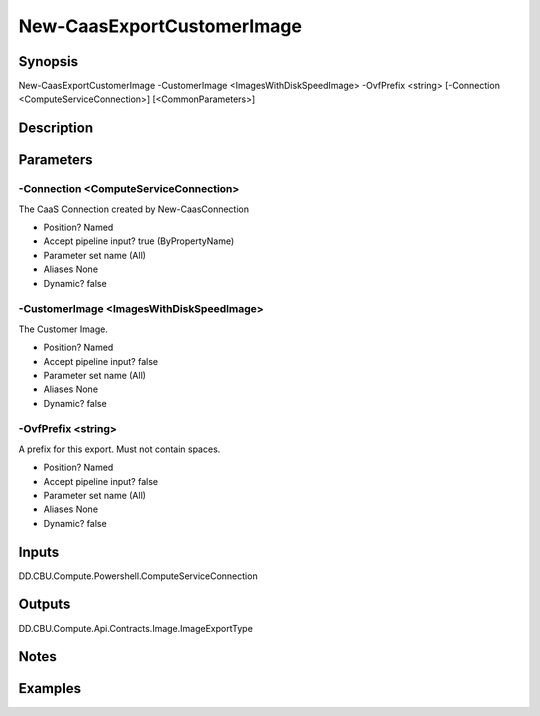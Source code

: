 ﻿
New-CaasExportCustomerImage
===================

Synopsis
--------

.. code-block:: powershell
    
    
New-CaasExportCustomerImage -CustomerImage <ImagesWithDiskSpeedImage> -OvfPrefix <string> [-Connection <ComputeServiceConnection>] [<CommonParameters>]





Description
-----------



Parameters
----------




-Connection <ComputeServiceConnection>
~~~~~~~~~

The CaaS Connection created by New-CaasConnection

* Position?                    Named
* Accept pipeline input?       true (ByPropertyName)
* Parameter set name           (All)
* Aliases                      None
* Dynamic?                     false





-CustomerImage <ImagesWithDiskSpeedImage>
~~~~~~~~~

The Customer Image.

* Position?                    Named
* Accept pipeline input?       false
* Parameter set name           (All)
* Aliases                      None
* Dynamic?                     false





-OvfPrefix <string>
~~~~~~~~~

A prefix for this export. Must not contain spaces.

* Position?                    Named
* Accept pipeline input?       false
* Parameter set name           (All)
* Aliases                      None
* Dynamic?                     false





Inputs
------

DD.CBU.Compute.Powershell.ComputeServiceConnection


Outputs
-------

DD.CBU.Compute.Api.Contracts.Image.ImageExportType


Notes
-----



Examples
---------


